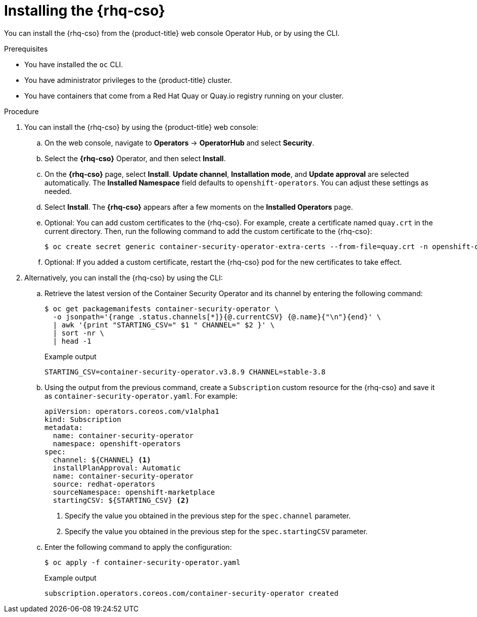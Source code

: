 // Module included in the following assemblies:
//
// * security/pod-vulnerability-scan.adoc

:_mod-docs-content-type: PROCEDURE
[id="security-pod-scan-cso_{context}"]
= Installing the {rhq-cso}

You can install the {rhq-cso} from the {product-title} web console Operator Hub, or by using the CLI.

.Prerequisites

* You have installed the `oc` CLI.
* You have administrator privileges to the {product-title} cluster.
* You have containers that come from a Red Hat Quay or Quay.io registry running on your cluster.

.Procedure

. You can install the {rhq-cso} by using the {product-title} web console:

.. On the web console, navigate to *Operators* -> *OperatorHub* and select *Security*.

.. Select the *{rhq-cso}* Operator, and then select *Install*.

.. On the *{rhq-cso}* page, select *Install*. *Update channel*, *Installation mode*, and *Update approval* are selected automatically. The *Installed Namespace* field defaults to `openshift-operators`. You can adjust these settings as needed.

.. Select *Install*. The *{rhq-cso}* appears after a few moments on the *Installed Operators* page.

.. Optional: You can add custom certificates to the {rhq-cso}. For example, create a certificate named `quay.crt` in the current directory. Then, run the following command to add the custom certificate to the {rhq-cso}:
+
[source,terminal]
----
$ oc create secret generic container-security-operator-extra-certs --from-file=quay.crt -n openshift-operators
----

.. Optional: If you added a custom certificate, restart the {rhq-cso} pod for the new certificates to take effect.

. Alternatively, you can install the {rhq-cso} by using the CLI:

.. Retrieve the latest version of the Container Security Operator and its channel by entering the following command:
+
[source,terminal]
----
$ oc get packagemanifests container-security-operator \
  -o jsonpath='{range .status.channels[*]}{@.currentCSV} {@.name}{"\n"}{end}' \
  | awk '{print "STARTING_CSV=" $1 " CHANNEL=" $2 }' \
  | sort -nr \
  | head -1
----
+
.Example output
+
[source,terminal]
----
STARTING_CSV=container-security-operator.v3.8.9 CHANNEL=stable-3.8
----

.. Using the output from the previous command, create a `Subscription` custom resource for the {rhq-cso} and save it as `container-security-operator.yaml`. For example:
+
[source,yaml]
----
apiVersion: operators.coreos.com/v1alpha1
kind: Subscription
metadata:
  name: container-security-operator
  namespace: openshift-operators
spec:
  channel: ${CHANNEL} <1>
  installPlanApproval: Automatic
  name: container-security-operator
  source: redhat-operators
  sourceNamespace: openshift-marketplace
  startingCSV: ${STARTING_CSV} <2>
----
<1> Specify the value you obtained in the previous step for the `spec.channel` parameter.
<2> Specify the value you obtained in the previous step for the `spec.startingCSV` parameter.

.. Enter the following command to apply the configuration:
+
[source,terminal]
----
$ oc apply -f container-security-operator.yaml
----
+
.Example output
+
[source,terminal]
----
subscription.operators.coreos.com/container-security-operator created
----